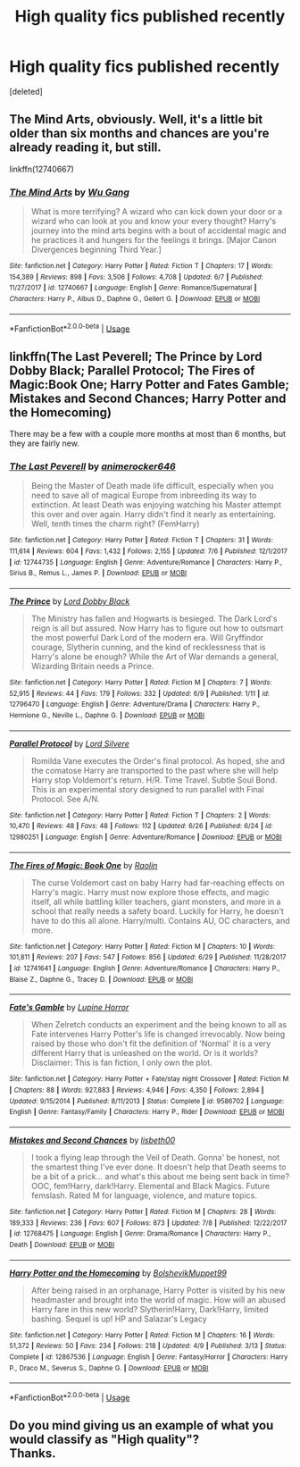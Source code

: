 #+TITLE: High quality fics published recently

* High quality fics published recently
:PROPERTIES:
:Score: 11
:DateUnix: 1531373921.0
:DateShort: 2018-Jul-12
:FlairText: Request
:END:
[deleted]


** The Mind Arts, obviously. Well, it's a little bit older than six months and chances are you're already reading it, but still.

linkffn(12740667)
:PROPERTIES:
:Author: Kamapa
:Score: 8
:DateUnix: 1531384463.0
:DateShort: 2018-Jul-12
:END:

*** [[https://www.fanfiction.net/s/12740667/1/][*/The Mind Arts/*]] by [[https://www.fanfiction.net/u/7769074/Wu-Gang][/Wu Gang/]]

#+begin_quote
  What is more terrifying? A wizard who can kick down your door or a wizard who can look at you and know your every thought? Harry's journey into the mind arts begins with a bout of accidental magic and he practices it and hungers for the feelings it brings. [Major Canon Divergences beginning Third Year.]
#+end_quote

^{/Site/:} ^{fanfiction.net} ^{*|*} ^{/Category/:} ^{Harry} ^{Potter} ^{*|*} ^{/Rated/:} ^{Fiction} ^{T} ^{*|*} ^{/Chapters/:} ^{17} ^{*|*} ^{/Words/:} ^{154,389} ^{*|*} ^{/Reviews/:} ^{898} ^{*|*} ^{/Favs/:} ^{3,506} ^{*|*} ^{/Follows/:} ^{4,708} ^{*|*} ^{/Updated/:} ^{6/7} ^{*|*} ^{/Published/:} ^{11/27/2017} ^{*|*} ^{/id/:} ^{12740667} ^{*|*} ^{/Language/:} ^{English} ^{*|*} ^{/Genre/:} ^{Romance/Supernatural} ^{*|*} ^{/Characters/:} ^{Harry} ^{P.,} ^{Albus} ^{D.,} ^{Daphne} ^{G.,} ^{Gellert} ^{G.} ^{*|*} ^{/Download/:} ^{[[http://www.ff2ebook.com/old/ffn-bot/index.php?id=12740667&source=ff&filetype=epub][EPUB]]} ^{or} ^{[[http://www.ff2ebook.com/old/ffn-bot/index.php?id=12740667&source=ff&filetype=mobi][MOBI]]}

--------------

*FanfictionBot*^{2.0.0-beta} | [[https://github.com/tusing/reddit-ffn-bot/wiki/Usage][Usage]]
:PROPERTIES:
:Author: FanfictionBot
:Score: 1
:DateUnix: 1531384479.0
:DateShort: 2018-Jul-12
:END:


** linkffn(The Last Peverell; The Prince by Lord Dobby Black; Parallel Protocol; The Fires of Magic:Book One; Harry Potter and Fates Gamble; Mistakes and Second Chances; Harry Potter and the Homecoming)

There may be a few with a couple more months at most than 6 months, but they are fairly new.
:PROPERTIES:
:Author: nauze18
:Score: 3
:DateUnix: 1531402255.0
:DateShort: 2018-Jul-12
:END:

*** [[https://www.fanfiction.net/s/12744735/1/][*/The Last Peverell/*]] by [[https://www.fanfiction.net/u/3148526/animerocker646][/animerocker646/]]

#+begin_quote
  Being the Master of Death made life difficult, especially when you need to save all of magical Europe from inbreeding its way to extinction. At least Death was enjoying watching his Master attempt this over and over again. Harry didn't find it nearly as entertaining. Well, tenth times the charm right? (FemHarry)
#+end_quote

^{/Site/:} ^{fanfiction.net} ^{*|*} ^{/Category/:} ^{Harry} ^{Potter} ^{*|*} ^{/Rated/:} ^{Fiction} ^{T} ^{*|*} ^{/Chapters/:} ^{31} ^{*|*} ^{/Words/:} ^{111,614} ^{*|*} ^{/Reviews/:} ^{604} ^{*|*} ^{/Favs/:} ^{1,432} ^{*|*} ^{/Follows/:} ^{2,155} ^{*|*} ^{/Updated/:} ^{7/6} ^{*|*} ^{/Published/:} ^{12/1/2017} ^{*|*} ^{/id/:} ^{12744735} ^{*|*} ^{/Language/:} ^{English} ^{*|*} ^{/Genre/:} ^{Adventure/Romance} ^{*|*} ^{/Characters/:} ^{Harry} ^{P.,} ^{Sirius} ^{B.,} ^{Remus} ^{L.,} ^{James} ^{P.} ^{*|*} ^{/Download/:} ^{[[http://www.ff2ebook.com/old/ffn-bot/index.php?id=12744735&source=ff&filetype=epub][EPUB]]} ^{or} ^{[[http://www.ff2ebook.com/old/ffn-bot/index.php?id=12744735&source=ff&filetype=mobi][MOBI]]}

--------------

[[https://www.fanfiction.net/s/12796470/1/][*/The Prince/*]] by [[https://www.fanfiction.net/u/8486734/Lord-Dobby-Black][/Lord Dobby Black/]]

#+begin_quote
  The Ministry has fallen and Hogwarts is besieged. The Dark Lord's reign is all but assured. Now Harry has to figure out how to outsmart the most powerful Dark Lord of the modern era. Will Gryffindor courage, Slytherin cunning, and the kind of recklessness that is Harry's alone be enough? While the Art of War demands a general, Wizarding Britain needs a Prince.
#+end_quote

^{/Site/:} ^{fanfiction.net} ^{*|*} ^{/Category/:} ^{Harry} ^{Potter} ^{*|*} ^{/Rated/:} ^{Fiction} ^{M} ^{*|*} ^{/Chapters/:} ^{7} ^{*|*} ^{/Words/:} ^{52,915} ^{*|*} ^{/Reviews/:} ^{44} ^{*|*} ^{/Favs/:} ^{179} ^{*|*} ^{/Follows/:} ^{332} ^{*|*} ^{/Updated/:} ^{6/9} ^{*|*} ^{/Published/:} ^{1/11} ^{*|*} ^{/id/:} ^{12796470} ^{*|*} ^{/Language/:} ^{English} ^{*|*} ^{/Genre/:} ^{Adventure/Drama} ^{*|*} ^{/Characters/:} ^{Harry} ^{P.,} ^{Hermione} ^{G.,} ^{Neville} ^{L.,} ^{Daphne} ^{G.} ^{*|*} ^{/Download/:} ^{[[http://www.ff2ebook.com/old/ffn-bot/index.php?id=12796470&source=ff&filetype=epub][EPUB]]} ^{or} ^{[[http://www.ff2ebook.com/old/ffn-bot/index.php?id=12796470&source=ff&filetype=mobi][MOBI]]}

--------------

[[https://www.fanfiction.net/s/12980251/1/][*/Parallel Protocol/*]] by [[https://www.fanfiction.net/u/116880/Lord-Silvere][/Lord Silvere/]]

#+begin_quote
  Romilda Vane executes the Order's final protocol. As hoped, she and the comatose Harry are transported to the past where she will help Harry stop Voldemort's return. H/R. Time Travel. Subtle Soul Bond. This is an experimental story designed to run parallel with Final Protocol. See A/N.
#+end_quote

^{/Site/:} ^{fanfiction.net} ^{*|*} ^{/Category/:} ^{Harry} ^{Potter} ^{*|*} ^{/Rated/:} ^{Fiction} ^{T} ^{*|*} ^{/Chapters/:} ^{2} ^{*|*} ^{/Words/:} ^{10,470} ^{*|*} ^{/Reviews/:} ^{48} ^{*|*} ^{/Favs/:} ^{48} ^{*|*} ^{/Follows/:} ^{112} ^{*|*} ^{/Updated/:} ^{6/26} ^{*|*} ^{/Published/:} ^{6/24} ^{*|*} ^{/id/:} ^{12980251} ^{*|*} ^{/Language/:} ^{English} ^{*|*} ^{/Genre/:} ^{Adventure/Romance} ^{*|*} ^{/Download/:} ^{[[http://www.ff2ebook.com/old/ffn-bot/index.php?id=12980251&source=ff&filetype=epub][EPUB]]} ^{or} ^{[[http://www.ff2ebook.com/old/ffn-bot/index.php?id=12980251&source=ff&filetype=mobi][MOBI]]}

--------------

[[https://www.fanfiction.net/s/12741641/1/][*/The Fires of Magic: Book One/*]] by [[https://www.fanfiction.net/u/9765487/Raolin][/Raolin/]]

#+begin_quote
  The curse Voldemort cast on baby Harry had far-reaching effects on Harry's magic. Harry must now explore those effects, and magic itself, all while battling killer teachers, giant monsters, and more in a school that really needs a safety board. Luckily for Harry, he doesn't have to do this all alone. Harry/multi. Contains AU, OC characters, and more.
#+end_quote

^{/Site/:} ^{fanfiction.net} ^{*|*} ^{/Category/:} ^{Harry} ^{Potter} ^{*|*} ^{/Rated/:} ^{Fiction} ^{M} ^{*|*} ^{/Chapters/:} ^{10} ^{*|*} ^{/Words/:} ^{101,811} ^{*|*} ^{/Reviews/:} ^{207} ^{*|*} ^{/Favs/:} ^{547} ^{*|*} ^{/Follows/:} ^{856} ^{*|*} ^{/Updated/:} ^{6/29} ^{*|*} ^{/Published/:} ^{11/28/2017} ^{*|*} ^{/id/:} ^{12741641} ^{*|*} ^{/Language/:} ^{English} ^{*|*} ^{/Genre/:} ^{Adventure/Romance} ^{*|*} ^{/Characters/:} ^{Harry} ^{P.,} ^{Blaise} ^{Z.,} ^{Daphne} ^{G.,} ^{Tracey} ^{D.} ^{*|*} ^{/Download/:} ^{[[http://www.ff2ebook.com/old/ffn-bot/index.php?id=12741641&source=ff&filetype=epub][EPUB]]} ^{or} ^{[[http://www.ff2ebook.com/old/ffn-bot/index.php?id=12741641&source=ff&filetype=mobi][MOBI]]}

--------------

[[https://www.fanfiction.net/s/9586702/1/][*/Fate's Gamble/*]] by [[https://www.fanfiction.net/u/4199791/Lupine-Horror][/Lupine Horror/]]

#+begin_quote
  When Zelretch conducts an experiment and the being known to all as Fate intervenes Harry Potter's life is changed irrevocably. Now being raised by those who don't fit the definition of 'Normal' it is a very different Harry that is unleashed on the world. Or is it worlds? Disclaimer: This is fan fiction, I only own the plot.
#+end_quote

^{/Site/:} ^{fanfiction.net} ^{*|*} ^{/Category/:} ^{Harry} ^{Potter} ^{+} ^{Fate/stay} ^{night} ^{Crossover} ^{*|*} ^{/Rated/:} ^{Fiction} ^{M} ^{*|*} ^{/Chapters/:} ^{88} ^{*|*} ^{/Words/:} ^{927,883} ^{*|*} ^{/Reviews/:} ^{4,946} ^{*|*} ^{/Favs/:} ^{4,350} ^{*|*} ^{/Follows/:} ^{2,894} ^{*|*} ^{/Updated/:} ^{9/15/2014} ^{*|*} ^{/Published/:} ^{8/11/2013} ^{*|*} ^{/Status/:} ^{Complete} ^{*|*} ^{/id/:} ^{9586702} ^{*|*} ^{/Language/:} ^{English} ^{*|*} ^{/Genre/:} ^{Fantasy/Family} ^{*|*} ^{/Characters/:} ^{Harry} ^{P.,} ^{Rider} ^{*|*} ^{/Download/:} ^{[[http://www.ff2ebook.com/old/ffn-bot/index.php?id=9586702&source=ff&filetype=epub][EPUB]]} ^{or} ^{[[http://www.ff2ebook.com/old/ffn-bot/index.php?id=9586702&source=ff&filetype=mobi][MOBI]]}

--------------

[[https://www.fanfiction.net/s/12768475/1/][*/Mistakes and Second Chances/*]] by [[https://www.fanfiction.net/u/9540058/lisbeth00][/lisbeth00/]]

#+begin_quote
  I took a flying leap through the Veil of Death. Gonna' be honest, not the smartest thing I've ever done. It doesn't help that Death seems to be a bit of a prick... and what's this about me being sent back in time? OOC, fem!Harry, dark!Harry. Elemental and Black Magics. Future femslash. Rated M for language, violence, and mature topics.
#+end_quote

^{/Site/:} ^{fanfiction.net} ^{*|*} ^{/Category/:} ^{Harry} ^{Potter} ^{*|*} ^{/Rated/:} ^{Fiction} ^{M} ^{*|*} ^{/Chapters/:} ^{28} ^{*|*} ^{/Words/:} ^{189,333} ^{*|*} ^{/Reviews/:} ^{236} ^{*|*} ^{/Favs/:} ^{607} ^{*|*} ^{/Follows/:} ^{873} ^{*|*} ^{/Updated/:} ^{7/8} ^{*|*} ^{/Published/:} ^{12/22/2017} ^{*|*} ^{/id/:} ^{12768475} ^{*|*} ^{/Language/:} ^{English} ^{*|*} ^{/Genre/:} ^{Drama/Romance} ^{*|*} ^{/Characters/:} ^{Harry} ^{P.,} ^{Death} ^{*|*} ^{/Download/:} ^{[[http://www.ff2ebook.com/old/ffn-bot/index.php?id=12768475&source=ff&filetype=epub][EPUB]]} ^{or} ^{[[http://www.ff2ebook.com/old/ffn-bot/index.php?id=12768475&source=ff&filetype=mobi][MOBI]]}

--------------

[[https://www.fanfiction.net/s/12867536/1/][*/Harry Potter and the Homecoming/*]] by [[https://www.fanfiction.net/u/10461539/BolshevikMuppet99][/BolshevikMuppet99/]]

#+begin_quote
  After being raised in an orphanage, Harry Potter is visited by his new headmaster and brought into the world of magic. How will an abused Harry fare in this new world? Slytherin!Harry, Dark!Harry, limited bashing. Sequel is up! HP and Salazar's Legacy
#+end_quote

^{/Site/:} ^{fanfiction.net} ^{*|*} ^{/Category/:} ^{Harry} ^{Potter} ^{*|*} ^{/Rated/:} ^{Fiction} ^{M} ^{*|*} ^{/Chapters/:} ^{16} ^{*|*} ^{/Words/:} ^{51,372} ^{*|*} ^{/Reviews/:} ^{50} ^{*|*} ^{/Favs/:} ^{234} ^{*|*} ^{/Follows/:} ^{218} ^{*|*} ^{/Updated/:} ^{4/9} ^{*|*} ^{/Published/:} ^{3/13} ^{*|*} ^{/Status/:} ^{Complete} ^{*|*} ^{/id/:} ^{12867536} ^{*|*} ^{/Language/:} ^{English} ^{*|*} ^{/Genre/:} ^{Fantasy/Horror} ^{*|*} ^{/Characters/:} ^{Harry} ^{P.,} ^{Draco} ^{M.,} ^{Severus} ^{S.,} ^{Daphne} ^{G.} ^{*|*} ^{/Download/:} ^{[[http://www.ff2ebook.com/old/ffn-bot/index.php?id=12867536&source=ff&filetype=epub][EPUB]]} ^{or} ^{[[http://www.ff2ebook.com/old/ffn-bot/index.php?id=12867536&source=ff&filetype=mobi][MOBI]]}

--------------

*FanfictionBot*^{2.0.0-beta} | [[https://github.com/tusing/reddit-ffn-bot/wiki/Usage][Usage]]
:PROPERTIES:
:Author: FanfictionBot
:Score: 2
:DateUnix: 1531402317.0
:DateShort: 2018-Jul-12
:END:


** Do you mind giving us an example of what you would classify as "High quality"?\\
Thanks.
:PROPERTIES:
:Score: 4
:DateUnix: 1531385681.0
:DateShort: 2018-Jul-12
:END:

